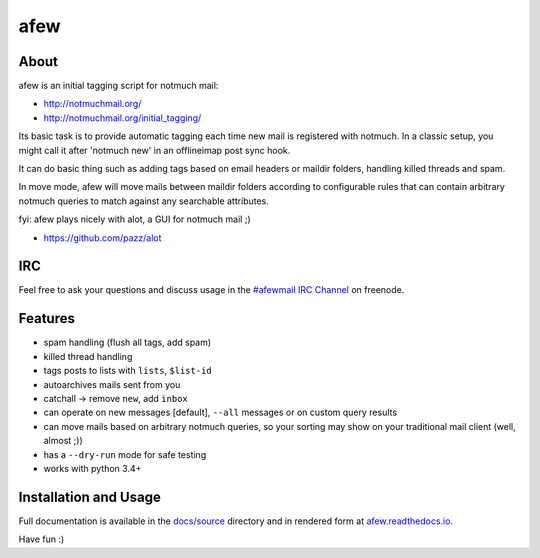 ====
afew
====

|GithubTag| |TravisStatus|

About
-----

afew is an initial tagging script for notmuch mail:

* http://notmuchmail.org/
* http://notmuchmail.org/initial_tagging/

Its basic task is to provide automatic tagging each time new mail is registered
with notmuch. In a classic setup, you might call it after 'notmuch new' in an
offlineimap post sync hook.

It can do basic thing such as adding tags based on email headers or maildir
folders, handling killed threads and spam.

In move mode, afew will move mails between maildir folders according to
configurable rules that can contain arbitrary notmuch queries to match against
any searchable attributes.

fyi: afew plays nicely with alot, a GUI for notmuch mail ;)

* https://github.com/pazz/alot



IRC
---

Feel free to ask your questions and discuss usage in the `#afewmail IRC Channel`_ on freenode.

.. _#afewmail IRC Channel: http://webchat.freenode.net/?channels=#afewmail


Features
--------

* spam handling (flush all tags, add spam)
* killed thread handling
* tags posts to lists with ``lists``, ``$list-id``
* autoarchives mails sent from you
* catchall -> remove ``new``, add ``inbox``
* can operate on new messages [default], ``--all`` messages or on custom
  query results
* can move mails based on arbitrary notmuch queries, so your sorting
  may show on your traditional mail client (well, almost ;))
* has a ``--dry-run`` mode for safe testing
* works with python 3.4+



Installation and Usage
----------------------

Full documentation is available in the `docs/source`_ directory and in
rendered form at afew.readthedocs.io_.

.. _afew.readthedocs.io: https://afew.readthedocs.io/en/latest
.. _docs/source: docs/source/

Have fun :)


.. |GithubTag| image:: https://img.shields.io/github/tag/afewmail/afew.svg
    :target: https://github.com/afewmail/afew/releases
.. |TravisStatus| image:: https://travis-ci.org/afewmail/afew.svg?branch=master
    :target: https://travis-ci.org/afewmail/afew
